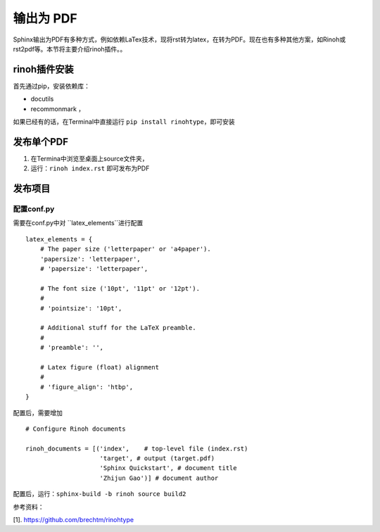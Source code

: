 ==================
输出为 PDF
==================

Sphinx输出为PDF有多种方式，例如依赖LaTex技术，现将rst转为latex，在转为PDF。现在也有多种其他方案，如Rinoh或rst2pdf等。本节将主要介绍rinoh插件。。


rinoh插件安装
==================
首先通过pip，安装依赖库：

* docutils
* recommonmark ，

如果已经有的话，在Terminal中直接运行 ``pip install rinohtype``，即可安装

发布单个PDF
==================
#. 在Termina中浏览至桌面上source文件夹，
#. 运行：``rinoh index.rst`` 即可发布为PDF

发布项目
====================

配置conf.py
-------------------
需要在conf.py中对 ``latex_elements``进行配置

::

    latex_elements = {
        # The paper size ('letterpaper' or 'a4paper').
        'papersize': 'letterpaper',
        # 'papersize': 'letterpaper',

        # The font size ('10pt', '11pt' or '12pt').
        #
        # 'pointsize': '10pt',

        # Additional stuff for the LaTeX preamble.
        #
        # 'preamble': '',

        # Latex figure (float) alignment
        #
        # 'figure_align': 'htbp',
    }

配置后，需要增加

::

    # Configure Rinoh documents

    rinoh_documents = [('index',    # top-level file (index.rst)
                        'target', # output (target.pdf)
                        'Sphinx Quickstart', # document title
                        'Zhijun Gao')] # document author


配置后，运行：``sphinx-build -b rinoh source build2``



参考资料：

[1]. https://github.com/brechtm/rinohtype